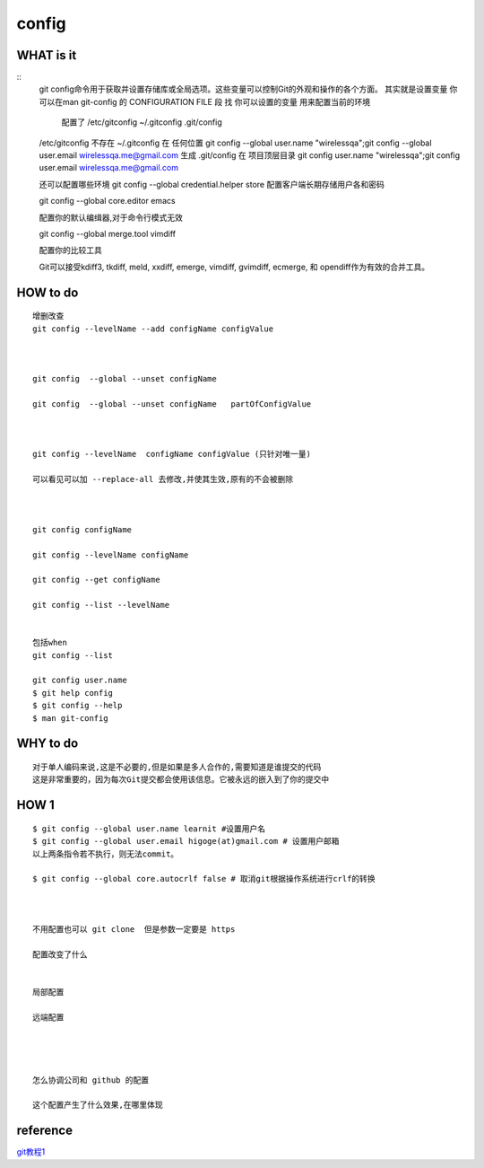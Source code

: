 config
===============

WHAT is it
---------
::
     git config命令用于获取并设置存储库或全局选项。这些变量可以控制Git的外观和操作的各个方面。
     其实就是设置变量
     你可以在man git-config 的  CONFIGURATION FILE 段 找 你可以设置的变量
     用来配置当前的环境
          配置了 /etc/gitconfig  ~/.gitconfig .git/config

     
     /etc/gitconfig 不存在
     ~/.gitconfig 在 任何位置 git config --global user.name "wirelessqa";git config --global user.email wirelessqa.me@gmail.com 生成
     .git/config 在 项目顶层目录 git config user.name "wirelessqa";git config user.email wirelessqa.me@gmail.com


     还可以配置哪些环境
     git config --global credential.helper store
     配置客户端长期存储用户各和密码

     git config --global core.editor emacs

     配置你的默认编缉器,对于命令行模式无效

     git config --global merge.tool vimdiff  

     配置你的比较工具

     Git可以接受kdiff3, tkdiff, meld, xxdiff, emerge, vimdiff, gvimdiff, ecmerge, 和 opendiff作为有效的合并工具。

HOW to do
-------
::

     增删改查
     git config --levelName --add configName configValue

     

     git config  --global --unset configName 

     git config  --global --unset configName   partOfConfigValue 



     git config --levelName  configName configValue (只针对唯一量)

     可以看见可以加 --replace-all 去修改,并使其生效,原有的不会被删除



     git config configName

     git config --levelName configName

     git config --get configName 

     git config --list --levelName


     包括when
     git config --list 

     git config user.name  
     $ git help config
     $ git config --help  
     $ man git-config

     


WHY to do
--------
::
     
     对于单人编码来说,这是不必要的,但是如果是多人合作的,需要知道是谁提交的代码
     这是非常重要的，因为每次Git提交都会使用该信息。它被永远的嵌入到了你的提交中


HOW 1
--------

::
     
     $ git config --global user.name learnit #设置用户名
     $ git config --global user.email higoge(at)gmail.com # 设置用户邮箱
     以上两条指令若不执行，则无法commit。

     $ git config --global core.autocrlf false # 取消git根据操作系统进行crlf的转换



     不用配置也可以 git clone  但是参数一定要是 https

     配置改变了什么


     局部配置

     远端配置




     怎么协调公司和 github 的配置

     这个配置产生了什么效果,在哪里体现

reference
----------
`git教程1`_





.. _`git教程1`: http://www.ruanyifeng.com/blog/2015/12/git-cheat-sheet.html
